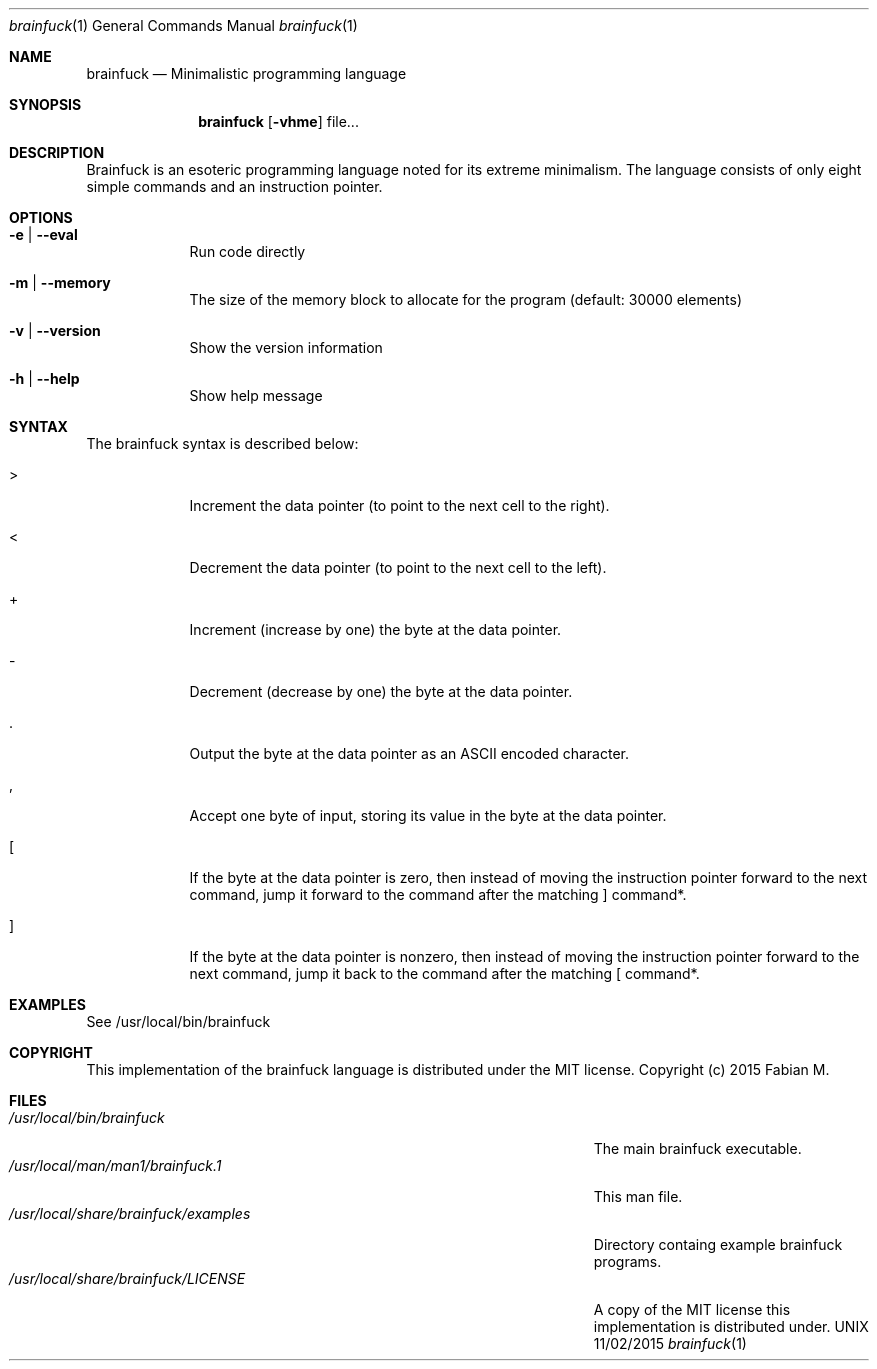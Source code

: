 .\"Modified from man(1) of FreeBSD, the NetBSD mdoc.template, and mdoc.samples.
.\"See Also:
.\"man mdoc.samples for a complete listing of options
.\"man mdoc for the short list of editing options
.\"/usr/share/misc/mdoc.template
.Dd 11/02/2015               \" DATE 
.Dt brainfuck 1      \" Program name and manual section number 
.Os UNIX
.Sh NAME                 \" Section Header - required - don't modify 
.Nm brainfuck
.\" The following lines are read in generating the apropos(man -k) database. Use only key
.\" words here as the database is built based on the words here and in the .ND line. 
.\" Use .Nm macro to designate other names for the documented program.
.Nd Minimalistic programming language
.Sh SYNOPSIS             \" Section Header - required - don't modify
.Nm
.Op Fl vhme               \" [-vhme]
file...         \" file... 
.Sh DESCRIPTION          \" Section Header - required - don't modify
Brainfuck is an esoteric programming language noted for its extreme minimalism. 
The language consists of only eight simple commands and an instruction pointer. 
.Pp                      \" Inserts a space
.Sh OPTIONS
.Bl -tag -width -indent  \" Begins a tagged list 
.It Fl e | -eval
Run code directly
.It Fl m | -memory
The size of the memory block to allocate for the program (default: 30000 elements)
.It Fl v | -version
Show the version information
.It Fl h | -help
Show help message
.El                      \" Ends the list
.Pp
.Sh SYNTAX
The brainfuck syntax is described below:
.Pp
.Bl -tag -width -indent
.It >
Increment the data pointer (to point to the next cell to the right).
.It <
Decrement the data pointer (to point to the next cell to the left).
.It +
Increment (increase by one) the byte at the data pointer.
.It -
Decrement (decrease by one) the byte at the data pointer.
.It .
Output the byte at the data pointer as an ASCII encoded character.
.It ,
Accept one byte of input, storing its value in the byte at the data pointer.
.It [
If the byte at the data pointer is zero, then instead of moving the instruction pointer forward to the next command, jump it forward to the command after the matching ] command*.
.It ]
If the byte at the data pointer is nonzero, then instead of moving the instruction pointer forward to the next command, jump it back to the command after the matching [ command*.
.El
.Sh EXAMPLES
See /usr/local/bin/brainfuck
.Sh COPYRIGHT
This implementation of the brainfuck language is distributed under the MIT license.
Copyright (c) 2015 Fabian M.
.\" .Sh ENVIRONMENT      \" May not be needed
.\" .Bl -tag -width "ENV_VAR_1" -indent \" ENV_VAR_1 is width of the string ENV_VAR_1
.\" .It Ev ENV_VAR_1
.\" Description of ENV_VAR_1
.\" .It Ev ENV_VAR_2
.\" Description of ENV_VAR_2
.\" .El                      
.Sh FILES                \" File used or created by the topic of the man page
.Bl -tag -width "/Users/joeuser/Library/really_long_file_name" -compact
.It Pa /usr/local/bin/brainfuck
The main brainfuck executable.
.It Pa /usr/local/man/man1/brainfuck.1
This man file.
.It Pa /usr/local/share/brainfuck/examples
Directory containg example brainfuck programs.
.It Pa /usr/local/share/brainfuck/LICENSE
A copy of the MIT license this implementation is distributed under.
.El                      \" Ends the list
.\" .Sh DIAGNOSTICS       \" May not be needed
.\" .Bl -diag
.\" .It Diagnostic Tag
.\" Diagnostic informtion here.
.\" .It Diagnostic Tag
.\" Diagnostic informtion here.
.\" .El
.\".Sh SEE ALSO 
.\" List links in ascending order by section, alphabetically within a section.
.\" Please do not reference files that do not exist without filing a bug report
.\".Xr a 1 , 
.\".Xr b 1 ,
.\".Xr c 1 ,
.\".Xr a 2 ,
.\".Xr b 2 ,
.\".Xr a 3 ,
.\".Xr b 3 
.\" .Sh BUGS              \" Document known, unremedied bugs 
.\" .Sh HISTORY           \" Document history if command behaves in a unique manner
